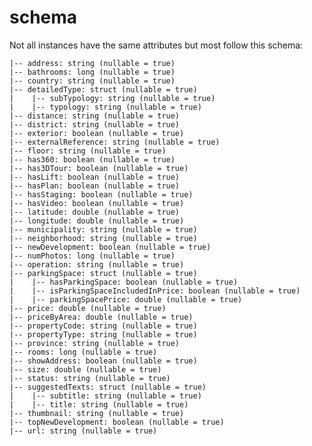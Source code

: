 * schema

Not all instances have the same attributes but most follow this schema:

#+BEGIN_SRC
 |-- address: string (nullable = true)
 |-- bathrooms: long (nullable = true)
 |-- country: string (nullable = true)
 |-- detailedType: struct (nullable = true)
 |    |-- subTypology: string (nullable = true)
 |    |-- typology: string (nullable = true)
 |-- distance: string (nullable = true)
 |-- district: string (nullable = true)
 |-- exterior: boolean (nullable = true)
 |-- externalReference: string (nullable = true)
 |-- floor: string (nullable = true)
 |-- has360: boolean (nullable = true)
 |-- has3DTour: boolean (nullable = true)
 |-- hasLift: boolean (nullable = true)
 |-- hasPlan: boolean (nullable = true)
 |-- hasStaging: boolean (nullable = true)
 |-- hasVideo: boolean (nullable = true)
 |-- latitude: double (nullable = true)
 |-- longitude: double (nullable = true)
 |-- municipality: string (nullable = true)
 |-- neighborhood: string (nullable = true)
 |-- newDevelopment: boolean (nullable = true)
 |-- numPhotos: long (nullable = true)
 |-- operation: string (nullable = true)
 |-- parkingSpace: struct (nullable = true)
 |    |-- hasParkingSpace: boolean (nullable = true)
 |    |-- isParkingSpaceIncludedInPrice: boolean (nullable = true)
 |    |-- parkingSpacePrice: double (nullable = true)
 |-- price: double (nullable = true)
 |-- priceByArea: double (nullable = true)
 |-- propertyCode: string (nullable = true)
 |-- propertyType: string (nullable = true)
 |-- province: string (nullable = true)
 |-- rooms: long (nullable = true)
 |-- showAddress: boolean (nullable = true)
 |-- size: double (nullable = true)
 |-- status: string (nullable = true)
 |-- suggestedTexts: struct (nullable = true)
 |    |-- subtitle: string (nullable = true)
 |    |-- title: string (nullable = true)
 |-- thumbnail: string (nullable = true)
 |-- topNewDevelopment: boolean (nullable = true)
 |-- url: string (nullable = true)
#+END_SRC

